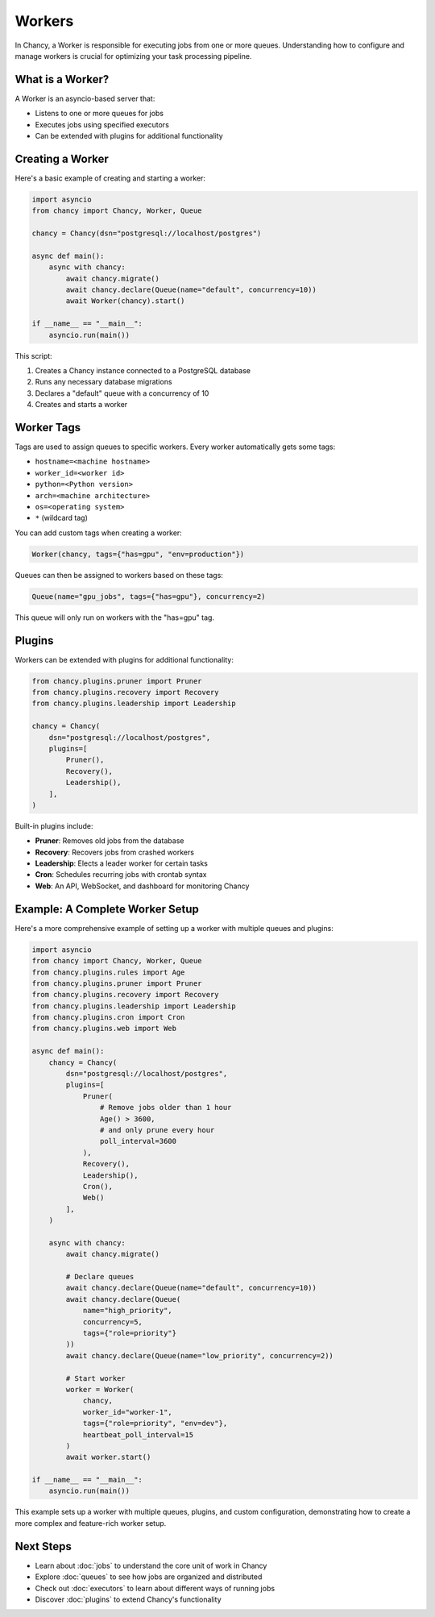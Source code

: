 Workers
=======

In Chancy, a Worker is responsible for executing jobs from one or more queues. Understanding how to configure and manage workers is crucial for optimizing your task processing pipeline.

What is a Worker?
-----------------

A Worker is an asyncio-based server that:

- Listens to one or more queues for jobs
- Executes jobs using specified executors
- Can be extended with plugins for additional functionality

Creating a Worker
-----------------

Here's a basic example of creating and starting a worker:

.. code-block:: python

   import asyncio
   from chancy import Chancy, Worker, Queue

   chancy = Chancy(dsn="postgresql://localhost/postgres")

   async def main():
       async with chancy:
           await chancy.migrate()
           await chancy.declare(Queue(name="default", concurrency=10))
           await Worker(chancy).start()

   if __name__ == "__main__":
       asyncio.run(main())

This script:

1. Creates a Chancy instance connected to a PostgreSQL database
2. Runs any necessary database migrations
3. Declares a "default" queue with a concurrency of 10
4. Creates and starts a worker

Worker Tags
-----------

Tags are used to assign queues to specific workers. Every worker automatically gets some tags:

- ``hostname=<machine hostname>``
- ``worker_id=<worker id>``
- ``python=<Python version>``
- ``arch=<machine architecture>``
- ``os=<operating system>``
- ``*`` (wildcard tag)

You can add custom tags when creating a worker:

.. code-block:: python

   Worker(chancy, tags={"has=gpu", "env=production"})

Queues can then be assigned to workers based on these tags:

.. code-block:: python

   Queue(name="gpu_jobs", tags={"has=gpu"}, concurrency=2)

This queue will only run on workers with the "has=gpu" tag.

Plugins
-------

Workers can be extended with plugins for additional functionality:

.. code-block:: python

   from chancy.plugins.pruner import Pruner
   from chancy.plugins.recovery import Recovery
   from chancy.plugins.leadership import Leadership

   chancy = Chancy(
       dsn="postgresql://localhost/postgres",
       plugins=[
           Pruner(),
           Recovery(),
           Leadership(),
       ],
   )

Built-in plugins include:

- **Pruner**: Removes old jobs from the database
- **Recovery**: Recovers jobs from crashed workers
- **Leadership**: Elects a leader worker for certain tasks
- **Cron**: Schedules recurring jobs with crontab syntax
- **Web**: An API, WebSocket, and dashboard for monitoring Chancy

Example: A Complete Worker Setup
--------------------------------

Here's a more comprehensive example of setting up a worker with multiple queues and plugins:

.. code-block:: python

   import asyncio
   from chancy import Chancy, Worker, Queue
   from chancy.plugins.rules import Age
   from chancy.plugins.pruner import Pruner
   from chancy.plugins.recovery import Recovery
   from chancy.plugins.leadership import Leadership
   from chancy.plugins.cron import Cron
   from chancy.plugins.web import Web

   async def main():
       chancy = Chancy(
           dsn="postgresql://localhost/postgres",
           plugins=[
               Pruner(
                   # Remove jobs older than 1 hour
                   Age() > 3600,
                   # and only prune every hour
                   poll_interval=3600
               ),
               Recovery(),
               Leadership(),
               Cron(),
               Web()
           ],
       )

       async with chancy:
           await chancy.migrate()

           # Declare queues
           await chancy.declare(Queue(name="default", concurrency=10))
           await chancy.declare(Queue(
               name="high_priority",
               concurrency=5,
               tags={"role=priority"}
           ))
           await chancy.declare(Queue(name="low_priority", concurrency=2))

           # Start worker
           worker = Worker(
               chancy,
               worker_id="worker-1",
               tags={"role=priority", "env=dev"},
               heartbeat_poll_interval=15
           )
           await worker.start()

   if __name__ == "__main__":
       asyncio.run(main())

This example sets up a worker with multiple queues, plugins, and custom
configuration, demonstrating how to create a more complex and feature-rich
worker setup.

Next Steps
----------
- Learn about :doc:`jobs` to understand the core unit of work in Chancy
- Explore :doc:`queues` to see how jobs are organized and distributed
- Check out :doc:`executors` to learn about different ways of running jobs
- Discover :doc:`plugins` to extend Chancy's functionality